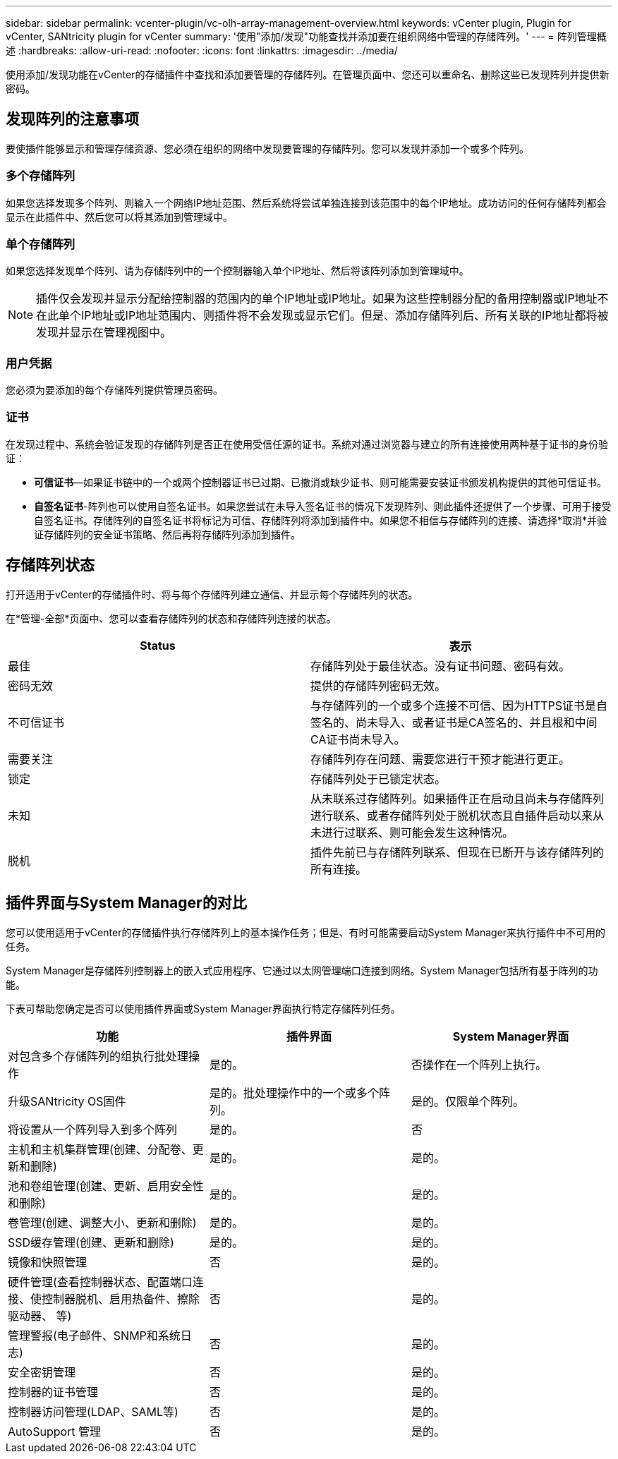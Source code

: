 ---
sidebar: sidebar 
permalink: vcenter-plugin/vc-olh-array-management-overview.html 
keywords: vCenter plugin, Plugin for vCenter, SANtricity plugin for vCenter 
summary: '使用"添加/发现"功能查找并添加要在组织网络中管理的存储阵列。' 
---
= 阵列管理概述
:hardbreaks:
:allow-uri-read: 
:nofooter: 
:icons: font
:linkattrs: 
:imagesdir: ../media/


[role="lead"]
使用添加/发现功能在vCenter的存储插件中查找和添加要管理的存储阵列。在管理页面中、您还可以重命名、删除这些已发现阵列并提供新密码。



== 发现阵列的注意事项

要使插件能够显示和管理存储资源、您必须在组织的网络中发现要管理的存储阵列。您可以发现并添加一个或多个阵列。



=== 多个存储阵列

如果您选择发现多个阵列、则输入一个网络IP地址范围、然后系统将尝试单独连接到该范围中的每个IP地址。成功访问的任何存储阵列都会显示在此插件中、然后您可以将其添加到管理域中。



=== 单个存储阵列

如果您选择发现单个阵列、请为存储阵列中的一个控制器输入单个IP地址、然后将该阵列添加到管理域中。


NOTE: 插件仅会发现并显示分配给控制器的范围内的单个IP地址或IP地址。如果为这些控制器分配的备用控制器或IP地址不在此单个IP地址或IP地址范围内、则插件将不会发现或显示它们。但是、添加存储阵列后、所有关联的IP地址都将被发现并显示在管理视图中。



=== 用户凭据

您必须为要添加的每个存储阵列提供管理员密码。



=== 证书

在发现过程中、系统会验证发现的存储阵列是否正在使用受信任源的证书。系统对通过浏览器与建立的所有连接使用两种基于证书的身份验证：

* *可信证书*—如果证书链中的一个或两个控制器证书已过期、已撤消或缺少证书、则可能需要安装证书颁发机构提供的其他可信证书。
* *自签名证书*-阵列也可以使用自签名证书。如果您尝试在未导入签名证书的情况下发现阵列、则此插件还提供了一个步骤、可用于接受自签名证书。存储阵列的自签名证书将标记为可信、存储阵列将添加到插件中。如果您不相信与存储阵列的连接、请选择*取消*并验证存储阵列的安全证书策略、然后再将存储阵列添加到插件。




== 存储阵列状态

打开适用于vCenter的存储插件时、将与每个存储阵列建立通信、并显示每个存储阵列的状态。

在*管理-全部*页面中、您可以查看存储阵列的状态和存储阵列连接的状态。

|===
| Status | 表示 


| 最佳 | 存储阵列处于最佳状态。没有证书问题、密码有效。 


| 密码无效 | 提供的存储阵列密码无效。 


| 不可信证书 | 与存储阵列的一个或多个连接不可信、因为HTTPS证书是自签名的、尚未导入、或者证书是CA签名的、并且根和中间CA证书尚未导入。 


| 需要关注 | 存储阵列存在问题、需要您进行干预才能进行更正。 


| 锁定 | 存储阵列处于已锁定状态。 


| 未知 | 从未联系过存储阵列。如果插件正在启动且尚未与存储阵列进行联系、或者存储阵列处于脱机状态且自插件启动以来从未进行过联系、则可能会发生这种情况。 


| 脱机 | 插件先前已与存储阵列联系、但现在已断开与该存储阵列的所有连接。 
|===


== 插件界面与System Manager的对比

您可以使用适用于vCenter的存储插件执行存储阵列上的基本操作任务；但是、有时可能需要启动System Manager来执行插件中不可用的任务。

System Manager是存储阵列控制器上的嵌入式应用程序、它通过以太网管理端口连接到网络。System Manager包括所有基于阵列的功能。

下表可帮助您确定是否可以使用插件界面或System Manager界面执行特定存储阵列任务。

|===
| 功能 | 插件界面 | System Manager界面 


| 对包含多个存储阵列的组执行批处理操作 | 是的。 | 否操作在一个阵列上执行。 


| 升级SANtricity OS固件 | 是的。批处理操作中的一个或多个阵列。 | 是的。仅限单个阵列。 


| 将设置从一个阵列导入到多个阵列 | 是的。 | 否 


| 主机和主机集群管理(创建、分配卷、更新和删除) | 是的。 | 是的。 


| 池和卷组管理(创建、更新、启用安全性和删除) | 是的。 | 是的。 


| 卷管理(创建、调整大小、更新和删除) | 是的。 | 是的。 


| SSD缓存管理(创建、更新和删除) | 是的。 | 是的。 


| 镜像和快照管理 | 否 | 是的。 


| 硬件管理(查看控制器状态、配置端口连接、使控制器脱机、启用热备件、擦除驱动器、 等) | 否 | 是的。 


| 管理警报(电子邮件、SNMP和系统日志) | 否 | 是的。 


| 安全密钥管理 | 否 | 是的。 


| 控制器的证书管理 | 否 | 是的。 


| 控制器访问管理(LDAP、SAML等) | 否 | 是的。 


| AutoSupport 管理 | 否 | 是的。 
|===